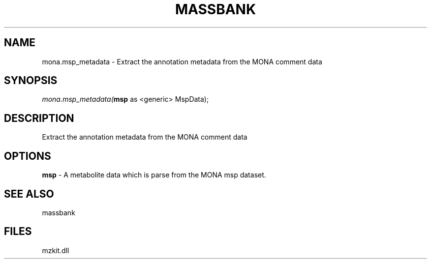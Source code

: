 .\" man page create by R# package system.
.TH MASSBANK 1 2000-1月 "mona.msp_metadata" "mona.msp_metadata"
.SH NAME
mona.msp_metadata \- Extract the annotation metadata from the MONA comment data
.SH SYNOPSIS
\fImona.msp_metadata(\fBmsp\fR as <generic> MspData);\fR
.SH DESCRIPTION
.PP
Extract the annotation metadata from the MONA comment data
.PP
.SH OPTIONS
.PP
\fBmsp\fB \fR\- A metabolite data which is parse from the MONA msp dataset. 
.PP
.SH SEE ALSO
massbank
.SH FILES
.PP
mzkit.dll
.PP
